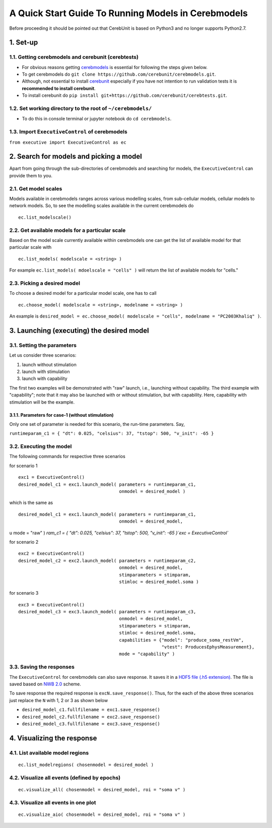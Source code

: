 A Quick Start Guide To Running Models in Cerebmodels
****************************************************

Before proceeding it should be pointed out that CerebUnit is based on Python3 and no longer supports Python2.7.

1. Set-up
=========

1.1. Getting cerebmodels and cerebunit (cerebtests)
---------------------------------------------------

* For obvious reasons getting `cerebmodels <https://github.com/cerebunit/cerebmodels>`_ is essential for following the steps given below.
* To get cerebmodels do ``git clone https://github.com/cerebunit/cerebmodels.git``.
* Although, not essential to install `cerebunit <https://github.com/cerebunit/cerebtests>`_ especially if you have not intention to run validation tests it is **recommended to install cerebunit**.
* To install cerebunit do ``pip install git+https://github.com/cerebunit/cerebtests.git``.

1.2. Set working directory to the root of ``~/cerebmodels/``
------------------------------------------------------------

* To do this in console terminal or jupyter notebook do ``cd cerebmodels``.

1.3. Import ``ExecutiveControl`` of cerebmodels
-----------------------------------------------

``from executive import ExecutiveControl as ec``

2. Search for models and picking a model
========================================

Apart from going through the sub-directories of cerebmodels and searching for models, the ``ExecutiveControl`` can provide them to you.

2.1. Get model scales
---------------------

Models available in cerebmodels ranges across various modelling scales, from sub-cellular models, cellular models to network models. So, to see the modelling scales available in the current cerebmodels do

::

   ec.list_modelscale()

2.2. Get available models for a particular scale
------------------------------------------------

Based on the model scale currently available within cerebmodels one can get the list of available model for that particular scale with

::

   ec.list_models( modelscale = <string> )

For example ``ec.list_models( mdoelscale = "cells" )`` will return the list of available models for "cells."

2.3. Picking a desired model
----------------------------

To choose a desired model for a particular model scale, one has to call

::

   ec.choose_model( modelscale = <string>, modelname = <string> )

An example is ``desired_model = ec.choose_model( modelscale = "cells", modelname = "PC2003Khaliq" )``.

3. Launching (executing) the desired model
==========================================


3.1. Setting the parameters
---------------------------

Let us consider three scenarios:

1. launch without stimulation
2. launch with stimulation
3. launch with capability

The first two examples will be demonstrated with "raw" launch, i.e., launching without capability. The third example with "capability"; note that it may also be launched with or without stimulation, but with capability. Here, capability with stimulation will be the example.

3.1.1. Parameters for case-1 (without stimulation)
~~~~~~~~~~~~~~~~~~~~~~~~~~~~~~~~~~~~~~~~~~~~~~~~~~

Only one set of parameter is needed for this scenario, the run-time parameters. Say,

``runtimeparam_c1 = { "dt": 0.025, "celsius": 37, "tstop": 500, "v_init": -65 }``

3.2. Executing the model
------------------------

The following commands for respective three scenarios

for scenario 1

::

   exc1 = ExecutiveControl()
   desired_model_c1 = exc1.launch_model( parameters = runtimeparam_c1,
                                         onmodel = desired_model )

which is the same as

::

   desired_model_c1 = exc1.launch_model( parameters = runtimeparam_c1,
                                         onmodel = desired_model,
u                                        mode = "raw" )
`ram_c1 = { "dt": 0.025, "celsius": 37, "tstop": 500, "v_init": -65 }`exc = ExecutiveControl``


for scenario 2

::

   exc2 = ExecutiveControl()
   desired_model_c2 = exc2.launch_model( parameters = runtimeparam_c2,
                                         onmodel = desired_model,
                                         stimparameters = stimparam,
                                         stimloc = desired_model.soma )

for scenario 3

::

   exc3 = ExecutiveControl()
   desired_model_c3 = exc3.launch_model( parameters = runtimeparam_c3,
                                         onmodel = desired_model,
                                         stimparameters = stimparam,
                                         stimloc = desired_model.soma,
                                         capabilities = {"model": "produce_soma_restVm",
                                                         "vtest": ProducesEphysMeasurement},
                                         mode = "capability" )

3.3. Saving the responses
-------------------------

The ``ExecutiveControl`` for cerebmodels can also save response. It saves it in a `HDF5 file (.h5 extension) <https://www.hdfgroup.org/solutions/hdf5/>`_. The file is saved based on `NWB 2.0 <https://www.nwb.org/how-to-use/>`_ scheme.

To save response the required response is ``excN.save_response()``. Thus, for the each of the above three scenarios just replace the ``N`` with 1, 2 or 3 as shown below

* ``desired_model_c1.fullfilename = exc1.save_response()``
* ``desired_model_c2.fullfilename = exc2.save_response()``
* ``desired_model_c3.fullfilename = exc3.save_response()``

4. Visualizing the response
===========================

4.1. List available model regions
---------------------------------

::

   ec.list_modelregions( chosenmodel = desired_model )

4.2. Visualize all events (defined by epochs)
---------------------------------------------

::

   ec.visualize_all( chosenmodel = desired_model, roi = "soma v" )

4.3. Visualize all events in one plot
-------------------------------------

::

   ec.visualize_aio( chosenmodel = desired_model, roi = "soma v" )
